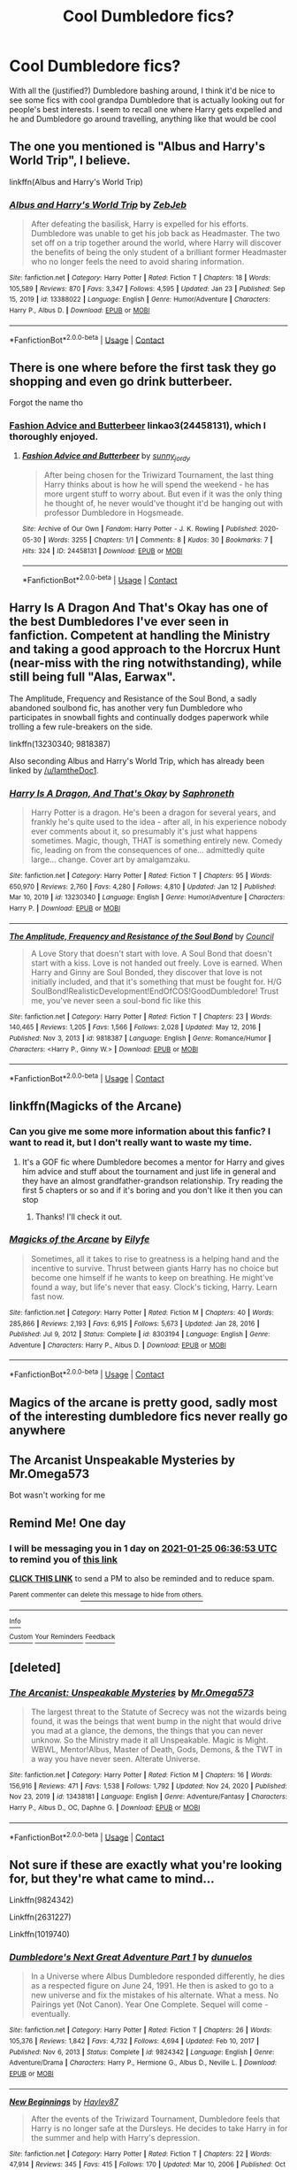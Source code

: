 #+TITLE: Cool Dumbledore fics?

* Cool Dumbledore fics?
:PROPERTIES:
:Author: lulushcaanteater
:Score: 14
:DateUnix: 1611452020.0
:DateShort: 2021-Jan-24
:FlairText: Request
:END:
With all the (justified?) Dumbledore bashing around, I think it'd be nice to see some fics with cool grandpa Dumbledore that is actually looking out for people's best interests. I seem to recall one where Harry gets expelled and he and Dumbledore go around travelling, anything like that would be cool


** The one you mentioned is "Albus and Harry's World Trip", I believe.

linkffn(Albus and Harry's World Trip)
:PROPERTIES:
:Author: IamtheDoc1
:Score: 9
:DateUnix: 1611464424.0
:DateShort: 2021-Jan-24
:END:

*** [[https://www.fanfiction.net/s/13388022/1/][*/Albus and Harry's World Trip/*]] by [[https://www.fanfiction.net/u/10283561/ZebJeb][/ZebJeb/]]

#+begin_quote
  After defeating the basilisk, Harry is expelled for his efforts. Dumbledore was unable to get his job back as Headmaster. The two set off on a trip together around the world, where Harry will discover the benefits of being the only student of a brilliant former Headmaster who no longer feels the need to avoid sharing information.
#+end_quote

^{/Site/:} ^{fanfiction.net} ^{*|*} ^{/Category/:} ^{Harry} ^{Potter} ^{*|*} ^{/Rated/:} ^{Fiction} ^{T} ^{*|*} ^{/Chapters/:} ^{18} ^{*|*} ^{/Words/:} ^{105,589} ^{*|*} ^{/Reviews/:} ^{870} ^{*|*} ^{/Favs/:} ^{3,347} ^{*|*} ^{/Follows/:} ^{4,595} ^{*|*} ^{/Updated/:} ^{Jan} ^{23} ^{*|*} ^{/Published/:} ^{Sep} ^{15,} ^{2019} ^{*|*} ^{/id/:} ^{13388022} ^{*|*} ^{/Language/:} ^{English} ^{*|*} ^{/Genre/:} ^{Humor/Adventure} ^{*|*} ^{/Characters/:} ^{Harry} ^{P.,} ^{Albus} ^{D.} ^{*|*} ^{/Download/:} ^{[[http://www.ff2ebook.com/old/ffn-bot/index.php?id=13388022&source=ff&filetype=epub][EPUB]]} ^{or} ^{[[http://www.ff2ebook.com/old/ffn-bot/index.php?id=13388022&source=ff&filetype=mobi][MOBI]]}

--------------

*FanfictionBot*^{2.0.0-beta} | [[https://github.com/FanfictionBot/reddit-ffn-bot/wiki/Usage][Usage]] | [[https://www.reddit.com/message/compose?to=tusing][Contact]]
:PROPERTIES:
:Author: FanfictionBot
:Score: 3
:DateUnix: 1611464445.0
:DateShort: 2021-Jan-24
:END:


** There is one where before the first task they go shopping and even go drink butterbeer.

Forgot the name tho
:PROPERTIES:
:Author: HELLOOOOOOooooot
:Score: 5
:DateUnix: 1611471962.0
:DateShort: 2021-Jan-24
:END:

*** [[https://archiveofourown.org/works/24458131][Fashion Advice and Butterbeer]] linkao3(24458131), which I thoroughly enjoyed.
:PROPERTIES:
:Author: siderumincaelo
:Score: 1
:DateUnix: 1611534247.0
:DateShort: 2021-Jan-25
:END:

**** [[https://archiveofourown.org/works/24458131][*/Fashion Advice and Butterbeer/*]] by [[https://www.archiveofourown.org/users/sunny_jordy/pseuds/sunny_jordy][/sunny_jordy/]]

#+begin_quote
  After being chosen for the Triwizard Tournament, the last thing Harry thinks about is how he will spend the weekend - he has more urgent stuff to worry about. But even if it was the only thing he thought of, he never would've thought it'd be hanging out with professor Dumbledore in Hogsmeade.
#+end_quote

^{/Site/:} ^{Archive} ^{of} ^{Our} ^{Own} ^{*|*} ^{/Fandom/:} ^{Harry} ^{Potter} ^{-} ^{J.} ^{K.} ^{Rowling} ^{*|*} ^{/Published/:} ^{2020-05-30} ^{*|*} ^{/Words/:} ^{3255} ^{*|*} ^{/Chapters/:} ^{1/1} ^{*|*} ^{/Comments/:} ^{8} ^{*|*} ^{/Kudos/:} ^{30} ^{*|*} ^{/Bookmarks/:} ^{7} ^{*|*} ^{/Hits/:} ^{324} ^{*|*} ^{/ID/:} ^{24458131} ^{*|*} ^{/Download/:} ^{[[https://archiveofourown.org/downloads/24458131/Fashion%20Advice%20and.epub?updated_at=1591545634][EPUB]]} ^{or} ^{[[https://archiveofourown.org/downloads/24458131/Fashion%20Advice%20and.mobi?updated_at=1591545634][MOBI]]}

--------------

*FanfictionBot*^{2.0.0-beta} | [[https://github.com/FanfictionBot/reddit-ffn-bot/wiki/Usage][Usage]] | [[https://www.reddit.com/message/compose?to=tusing][Contact]]
:PROPERTIES:
:Author: FanfictionBot
:Score: 3
:DateUnix: 1611534263.0
:DateShort: 2021-Jan-25
:END:


** Harry Is A Dragon And That's Okay has one of the best Dumbledores I've ever seen in fanfiction. Competent at handling the Ministry and taking a good approach to the Horcrux Hunt (near-miss with the ring notwithstanding), while still being full "Alas, Earwax".

The Amplitude, Frequency and Resistance of the Soul Bond, a sadly abandoned soulbond fic, has another very fun Dumbledore who participates in snowball fights and continually dodges paperwork while trolling a few rule-breakers on the side.

linkffn(13230340; 9818387)

Also seconding Albus and Harry's World Trip, which has already been linked by [[/u/IamtheDoc1]].
:PROPERTIES:
:Author: PsiGuy60
:Score: 4
:DateUnix: 1611479578.0
:DateShort: 2021-Jan-24
:END:

*** [[https://www.fanfiction.net/s/13230340/1/][*/Harry Is A Dragon, And That's Okay/*]] by [[https://www.fanfiction.net/u/2996114/Saphroneth][/Saphroneth/]]

#+begin_quote
  Harry Potter is a dragon. He's been a dragon for several years, and frankly he's quite used to the idea - after all, in his experience nobody ever comments about it, so presumably it's just what happens sometimes. Magic, though, THAT is something entirely new. Comedy fic, leading on from the consequences of one... admittedly quite large... change. Cover art by amalgamzaku.
#+end_quote

^{/Site/:} ^{fanfiction.net} ^{*|*} ^{/Category/:} ^{Harry} ^{Potter} ^{*|*} ^{/Rated/:} ^{Fiction} ^{T} ^{*|*} ^{/Chapters/:} ^{95} ^{*|*} ^{/Words/:} ^{650,970} ^{*|*} ^{/Reviews/:} ^{2,760} ^{*|*} ^{/Favs/:} ^{4,280} ^{*|*} ^{/Follows/:} ^{4,810} ^{*|*} ^{/Updated/:} ^{Jan} ^{12} ^{*|*} ^{/Published/:} ^{Mar} ^{10,} ^{2019} ^{*|*} ^{/id/:} ^{13230340} ^{*|*} ^{/Language/:} ^{English} ^{*|*} ^{/Genre/:} ^{Humor/Adventure} ^{*|*} ^{/Characters/:} ^{Harry} ^{P.} ^{*|*} ^{/Download/:} ^{[[http://www.ff2ebook.com/old/ffn-bot/index.php?id=13230340&source=ff&filetype=epub][EPUB]]} ^{or} ^{[[http://www.ff2ebook.com/old/ffn-bot/index.php?id=13230340&source=ff&filetype=mobi][MOBI]]}

--------------

[[https://www.fanfiction.net/s/9818387/1/][*/The Amplitude, Frequency and Resistance of the Soul Bond/*]] by [[https://www.fanfiction.net/u/4303858/Council][/Council/]]

#+begin_quote
  A Love Story that doesn't start with love. A Soul Bond that doesn't start with a kiss. Love is not handed out freely. Love is earned. When Harry and Ginny are Soul Bonded, they discover that love is not initially included, and that it's something that must be fought for. H/G SoulBond!RealisticDevelopment!EndOfCOS!GoodDumbledore! Trust me, you've never seen a soul-bond fic like this
#+end_quote

^{/Site/:} ^{fanfiction.net} ^{*|*} ^{/Category/:} ^{Harry} ^{Potter} ^{*|*} ^{/Rated/:} ^{Fiction} ^{T} ^{*|*} ^{/Chapters/:} ^{23} ^{*|*} ^{/Words/:} ^{140,465} ^{*|*} ^{/Reviews/:} ^{1,205} ^{*|*} ^{/Favs/:} ^{1,566} ^{*|*} ^{/Follows/:} ^{2,028} ^{*|*} ^{/Updated/:} ^{May} ^{12,} ^{2016} ^{*|*} ^{/Published/:} ^{Nov} ^{3,} ^{2013} ^{*|*} ^{/id/:} ^{9818387} ^{*|*} ^{/Language/:} ^{English} ^{*|*} ^{/Genre/:} ^{Romance/Humor} ^{*|*} ^{/Characters/:} ^{<Harry} ^{P.,} ^{Ginny} ^{W.>} ^{*|*} ^{/Download/:} ^{[[http://www.ff2ebook.com/old/ffn-bot/index.php?id=9818387&source=ff&filetype=epub][EPUB]]} ^{or} ^{[[http://www.ff2ebook.com/old/ffn-bot/index.php?id=9818387&source=ff&filetype=mobi][MOBI]]}

--------------

*FanfictionBot*^{2.0.0-beta} | [[https://github.com/FanfictionBot/reddit-ffn-bot/wiki/Usage][Usage]] | [[https://www.reddit.com/message/compose?to=tusing][Contact]]
:PROPERTIES:
:Author: FanfictionBot
:Score: 1
:DateUnix: 1611479602.0
:DateShort: 2021-Jan-24
:END:


** linkffn(Magicks of the Arcane)
:PROPERTIES:
:Author: RoyalAct4
:Score: 2
:DateUnix: 1611455230.0
:DateShort: 2021-Jan-24
:END:

*** Can you give me some more information about this fanfic? I want to read it, but I don't really want to waste my time.
:PROPERTIES:
:Author: DronkenEend
:Score: 2
:DateUnix: 1611497416.0
:DateShort: 2021-Jan-24
:END:

**** It's a GOF fic where Dumbledore becomes a mentor for Harry and gives him advice and stuff about the tournament and just life in general and they have an almost grandfather-grandson relationship. Try reading the first 5 chapters or so and if it's boring and you don't like it then you can stop
:PROPERTIES:
:Author: RoyalAct4
:Score: 1
:DateUnix: 1611520452.0
:DateShort: 2021-Jan-25
:END:

***** Thanks! I'll check it out.
:PROPERTIES:
:Author: DronkenEend
:Score: 1
:DateUnix: 1611568665.0
:DateShort: 2021-Jan-25
:END:


*** [[https://www.fanfiction.net/s/8303194/1/][*/Magicks of the Arcane/*]] by [[https://www.fanfiction.net/u/2552465/Eilyfe][/Eilyfe/]]

#+begin_quote
  Sometimes, all it takes to rise to greatness is a helping hand and the incentive to survive. Thrust between giants Harry has no choice but become one himself if he wants to keep on breathing. He might've found a way, but life's never that easy. Clock's ticking, Harry. Learn fast now.
#+end_quote

^{/Site/:} ^{fanfiction.net} ^{*|*} ^{/Category/:} ^{Harry} ^{Potter} ^{*|*} ^{/Rated/:} ^{Fiction} ^{M} ^{*|*} ^{/Chapters/:} ^{40} ^{*|*} ^{/Words/:} ^{285,866} ^{*|*} ^{/Reviews/:} ^{2,193} ^{*|*} ^{/Favs/:} ^{6,915} ^{*|*} ^{/Follows/:} ^{5,673} ^{*|*} ^{/Updated/:} ^{Jan} ^{28,} ^{2016} ^{*|*} ^{/Published/:} ^{Jul} ^{9,} ^{2012} ^{*|*} ^{/Status/:} ^{Complete} ^{*|*} ^{/id/:} ^{8303194} ^{*|*} ^{/Language/:} ^{English} ^{*|*} ^{/Genre/:} ^{Adventure} ^{*|*} ^{/Characters/:} ^{Harry} ^{P.,} ^{Albus} ^{D.} ^{*|*} ^{/Download/:} ^{[[http://www.ff2ebook.com/old/ffn-bot/index.php?id=8303194&source=ff&filetype=epub][EPUB]]} ^{or} ^{[[http://www.ff2ebook.com/old/ffn-bot/index.php?id=8303194&source=ff&filetype=mobi][MOBI]]}

--------------

*FanfictionBot*^{2.0.0-beta} | [[https://github.com/FanfictionBot/reddit-ffn-bot/wiki/Usage][Usage]] | [[https://www.reddit.com/message/compose?to=tusing][Contact]]
:PROPERTIES:
:Author: FanfictionBot
:Score: 1
:DateUnix: 1611455256.0
:DateShort: 2021-Jan-24
:END:


** Magics of the arcane is pretty good, sadly most of the interesting dumbledore fics never really go anywhere
:PROPERTIES:
:Author: Admirable-Guess-5330
:Score: 2
:DateUnix: 1611470806.0
:DateShort: 2021-Jan-24
:END:


** The Arcanist Unspeakable Mysteries by Mr.Omega573

Bot wasn't working for me
:PROPERTIES:
:Author: ThermicGrypho
:Score: 2
:DateUnix: 1611487266.0
:DateShort: 2021-Jan-24
:END:


** Remind Me! One day
:PROPERTIES:
:Author: SemicircularCactus
:Score: 1
:DateUnix: 1611470213.0
:DateShort: 2021-Jan-24
:END:

*** I will be messaging you in 1 day on [[http://www.wolframalpha.com/input/?i=2021-01-25%2006:36:53%20UTC%20To%20Local%20Time][*2021-01-25 06:36:53 UTC*]] to remind you of [[https://np.reddit.com/r/HPfanfiction/comments/l3pk7n/cool_dumbledore_fics/gki4u4i/?context=3][*this link*]]

[[https://np.reddit.com/message/compose/?to=RemindMeBot&subject=Reminder&message=%5Bhttps%3A%2F%2Fwww.reddit.com%2Fr%2FHPfanfiction%2Fcomments%2Fl3pk7n%2Fcool_dumbledore_fics%2Fgki4u4i%2F%5D%0A%0ARemindMe%21%202021-01-25%2006%3A36%3A53%20UTC][*CLICK THIS LINK*]] to send a PM to also be reminded and to reduce spam.

^{Parent commenter can} [[https://np.reddit.com/message/compose/?to=RemindMeBot&subject=Delete%20Comment&message=Delete%21%20l3pk7n][^{delete this message to hide from others.}]]

--------------

[[https://np.reddit.com/r/RemindMeBot/comments/e1bko7/remindmebot_info_v21/][^{Info}]]

[[https://np.reddit.com/message/compose/?to=RemindMeBot&subject=Reminder&message=%5BLink%20or%20message%20inside%20square%20brackets%5D%0A%0ARemindMe%21%20Time%20period%20here][^{Custom}]]
[[https://np.reddit.com/message/compose/?to=RemindMeBot&subject=List%20Of%20Reminders&message=MyReminders%21][^{Your Reminders}]]
[[https://np.reddit.com/message/compose/?to=Watchful1&subject=RemindMeBot%20Feedback][^{Feedback}]]
:PROPERTIES:
:Author: RemindMeBot
:Score: 1
:DateUnix: 1611470244.0
:DateShort: 2021-Jan-24
:END:


** [deleted]
:PROPERTIES:
:Score: 1
:DateUnix: 1611487140.0
:DateShort: 2021-Jan-24
:END:

*** [[https://www.fanfiction.net/s/13438181/1/][*/The Arcanist: Unspeakable Mysteries/*]] by [[https://www.fanfiction.net/u/1935467/Mr-Omega573][/Mr.Omega573/]]

#+begin_quote
  The largest threat to the Statute of Secrecy was not the wizards being found, it was the beings that went bump in the night that would drive you mad at a glance, the demons, the things that you can never unknow. So the Ministry made it all Unspeakable. Magic is Might. WBWL, Mentor!Albus, Master of Death, Gods, Demons, & the TWT in a way you have never seen. Alterate Universe.
#+end_quote

^{/Site/:} ^{fanfiction.net} ^{*|*} ^{/Category/:} ^{Harry} ^{Potter} ^{*|*} ^{/Rated/:} ^{Fiction} ^{M} ^{*|*} ^{/Chapters/:} ^{16} ^{*|*} ^{/Words/:} ^{156,916} ^{*|*} ^{/Reviews/:} ^{471} ^{*|*} ^{/Favs/:} ^{1,538} ^{*|*} ^{/Follows/:} ^{1,792} ^{*|*} ^{/Updated/:} ^{Nov} ^{24,} ^{2020} ^{*|*} ^{/Published/:} ^{Nov} ^{23,} ^{2019} ^{*|*} ^{/id/:} ^{13438181} ^{*|*} ^{/Language/:} ^{English} ^{*|*} ^{/Genre/:} ^{Adventure/Fantasy} ^{*|*} ^{/Characters/:} ^{Harry} ^{P.,} ^{Albus} ^{D.,} ^{OC,} ^{Daphne} ^{G.} ^{*|*} ^{/Download/:} ^{[[http://www.ff2ebook.com/old/ffn-bot/index.php?id=13438181&source=ff&filetype=epub][EPUB]]} ^{or} ^{[[http://www.ff2ebook.com/old/ffn-bot/index.php?id=13438181&source=ff&filetype=mobi][MOBI]]}

--------------

*FanfictionBot*^{2.0.0-beta} | [[https://github.com/FanfictionBot/reddit-ffn-bot/wiki/Usage][Usage]] | [[https://www.reddit.com/message/compose?to=tusing][Contact]]
:PROPERTIES:
:Author: FanfictionBot
:Score: 1
:DateUnix: 1611487166.0
:DateShort: 2021-Jan-24
:END:


** Not sure if these are exactly what you're looking for, but they're what came to mind...

Linkffn(9824342)

Linkffn(2631227)

Linkffn(1019740)
:PROPERTIES:
:Author: Lbrobi11
:Score: 1
:DateUnix: 1611490088.0
:DateShort: 2021-Jan-24
:END:

*** [[https://www.fanfiction.net/s/9824342/1/][*/Dumbledore's Next Great Adventure Part 1/*]] by [[https://www.fanfiction.net/u/2198557/dunuelos][/dunuelos/]]

#+begin_quote
  In a Universe where Albus Dumbledore responded differently, he dies as a respected figure on June 24, 1991. He then is asked to go to a new universe and fix the mistakes of his alternate. What a mess. No Pairings yet (Not Canon). Year One Complete. Sequel will come - eventually.
#+end_quote

^{/Site/:} ^{fanfiction.net} ^{*|*} ^{/Category/:} ^{Harry} ^{Potter} ^{*|*} ^{/Rated/:} ^{Fiction} ^{T} ^{*|*} ^{/Chapters/:} ^{26} ^{*|*} ^{/Words/:} ^{105,376} ^{*|*} ^{/Reviews/:} ^{1,842} ^{*|*} ^{/Favs/:} ^{4,732} ^{*|*} ^{/Follows/:} ^{4,694} ^{*|*} ^{/Updated/:} ^{Feb} ^{10,} ^{2017} ^{*|*} ^{/Published/:} ^{Nov} ^{6,} ^{2013} ^{*|*} ^{/Status/:} ^{Complete} ^{*|*} ^{/id/:} ^{9824342} ^{*|*} ^{/Language/:} ^{English} ^{*|*} ^{/Genre/:} ^{Adventure/Drama} ^{*|*} ^{/Characters/:} ^{Harry} ^{P.,} ^{Hermione} ^{G.,} ^{Albus} ^{D.,} ^{Neville} ^{L.} ^{*|*} ^{/Download/:} ^{[[http://www.ff2ebook.com/old/ffn-bot/index.php?id=9824342&source=ff&filetype=epub][EPUB]]} ^{or} ^{[[http://www.ff2ebook.com/old/ffn-bot/index.php?id=9824342&source=ff&filetype=mobi][MOBI]]}

--------------

[[https://www.fanfiction.net/s/2631227/1/][*/New Beginnings/*]] by [[https://www.fanfiction.net/u/916914/Hayley87][/Hayley87/]]

#+begin_quote
  After the events of the Triwizard Tournament, Dumbledore feels that Harry is no longer safe at the Dursleys. He decides to take Harry in for the summer and help with Harry's depression.
#+end_quote

^{/Site/:} ^{fanfiction.net} ^{*|*} ^{/Category/:} ^{Harry} ^{Potter} ^{*|*} ^{/Rated/:} ^{Fiction} ^{T} ^{*|*} ^{/Chapters/:} ^{22} ^{*|*} ^{/Words/:} ^{47,914} ^{*|*} ^{/Reviews/:} ^{345} ^{*|*} ^{/Favs/:} ^{415} ^{*|*} ^{/Follows/:} ^{170} ^{*|*} ^{/Updated/:} ^{Mar} ^{10,} ^{2006} ^{*|*} ^{/Published/:} ^{Oct} ^{23,} ^{2005} ^{*|*} ^{/Status/:} ^{Complete} ^{*|*} ^{/id/:} ^{2631227} ^{*|*} ^{/Language/:} ^{English} ^{*|*} ^{/Characters/:} ^{Harry} ^{P.,} ^{Albus} ^{D.} ^{*|*} ^{/Download/:} ^{[[http://www.ff2ebook.com/old/ffn-bot/index.php?id=2631227&source=ff&filetype=epub][EPUB]]} ^{or} ^{[[http://www.ff2ebook.com/old/ffn-bot/index.php?id=2631227&source=ff&filetype=mobi][MOBI]]}

--------------

[[https://www.fanfiction.net/s/1019740/1/][*/HandMeDown Clothes/*]] by [[https://www.fanfiction.net/u/146720/Quillitch][/Quillitch/]]

#+begin_quote
  AU: "By Merlin, Albus! That boy must be moved!" What if Dumbledore took Harry away from no.4 Privet Drive, with its perfectly pruned shrubs and colour co-ordinated flower beds, to somewhere he could call home...
#+end_quote

^{/Site/:} ^{fanfiction.net} ^{*|*} ^{/Category/:} ^{Harry} ^{Potter} ^{*|*} ^{/Rated/:} ^{Fiction} ^{K+} ^{*|*} ^{/Chapters/:} ^{11} ^{*|*} ^{/Words/:} ^{37,271} ^{*|*} ^{/Reviews/:} ^{1,192} ^{*|*} ^{/Favs/:} ^{1,691} ^{*|*} ^{/Follows/:} ^{597} ^{*|*} ^{/Updated/:} ^{Apr} ^{6,} ^{2005} ^{*|*} ^{/Published/:} ^{Oct} ^{18,} ^{2002} ^{*|*} ^{/Status/:} ^{Complete} ^{*|*} ^{/id/:} ^{1019740} ^{*|*} ^{/Language/:} ^{English} ^{*|*} ^{/Genre/:} ^{Adventure/Humor} ^{*|*} ^{/Characters/:} ^{Harry} ^{P.,} ^{Albus} ^{D.} ^{*|*} ^{/Download/:} ^{[[http://www.ff2ebook.com/old/ffn-bot/index.php?id=1019740&source=ff&filetype=epub][EPUB]]} ^{or} ^{[[http://www.ff2ebook.com/old/ffn-bot/index.php?id=1019740&source=ff&filetype=mobi][MOBI]]}

--------------

*FanfictionBot*^{2.0.0-beta} | [[https://github.com/FanfictionBot/reddit-ffn-bot/wiki/Usage][Usage]] | [[https://www.reddit.com/message/compose?to=tusing][Contact]]
:PROPERTIES:
:Author: FanfictionBot
:Score: 1
:DateUnix: 1611490113.0
:DateShort: 2021-Jan-24
:END:

**** Will definitely check those out, thanks!
:PROPERTIES:
:Author: lulushcaanteater
:Score: 1
:DateUnix: 1611523417.0
:DateShort: 2021-Jan-25
:END:


** Linkffn(By the diving light)

- Has a cool magic system and intruiging dumbledore

Linkffn(Harry Potter and the Lords of Magic) - AU but has a badass dumbledore

Linkffn(Dagger and Rose) - Same as LoM

And I recently found a story yesterday that had an intruiging Dumbledore and Harry. Mind you it only has three chapter.

Linkffn(Prometheus)
:PROPERTIES:
:Author: Emilia_540
:Score: 1
:DateUnix: 1611504997.0
:DateShort: 2021-Jan-24
:END:


** Linkffn(The Warlock's Apprentice)
:PROPERTIES:
:Author: The-Apprentice-Autho
:Score: 1
:DateUnix: 1611537118.0
:DateShort: 2021-Jan-25
:END:

*** [[https://www.fanfiction.net/s/6359413/1/][*/The Warlock's Apprentice/*]] by [[https://www.fanfiction.net/u/891214/PhantomFool][/PhantomFool/]]

#+begin_quote
  Tom's resurrection party pushes Harry to fight for his life, something he does well enough that Dumbledore decides Harry might be more suited for a world of war and deceit than he originally thought. The Strongest Wizard in 100yrs has found his pupil.
#+end_quote

^{/Site/:} ^{fanfiction.net} ^{*|*} ^{/Category/:} ^{Harry} ^{Potter} ^{*|*} ^{/Rated/:} ^{Fiction} ^{M} ^{*|*} ^{/Chapters/:} ^{15} ^{*|*} ^{/Words/:} ^{69,719} ^{*|*} ^{/Reviews/:} ^{142} ^{*|*} ^{/Favs/:} ^{398} ^{*|*} ^{/Follows/:} ^{400} ^{*|*} ^{/Updated/:} ^{Dec} ^{18,} ^{2010} ^{*|*} ^{/Published/:} ^{Sep} ^{28,} ^{2010} ^{*|*} ^{/id/:} ^{6359413} ^{*|*} ^{/Language/:} ^{English} ^{*|*} ^{/Genre/:} ^{Adventure/Parody} ^{*|*} ^{/Characters/:} ^{Harry} ^{P.,} ^{Albus} ^{D.} ^{*|*} ^{/Download/:} ^{[[http://www.ff2ebook.com/old/ffn-bot/index.php?id=6359413&source=ff&filetype=epub][EPUB]]} ^{or} ^{[[http://www.ff2ebook.com/old/ffn-bot/index.php?id=6359413&source=ff&filetype=mobi][MOBI]]}

--------------

*FanfictionBot*^{2.0.0-beta} | [[https://github.com/FanfictionBot/reddit-ffn-bot/wiki/Usage][Usage]] | [[https://www.reddit.com/message/compose?to=tusing][Contact]]
:PROPERTIES:
:Author: FanfictionBot
:Score: 1
:DateUnix: 1611537146.0
:DateShort: 2021-Jan-25
:END:


** Like skateboard cool?
:PROPERTIES:
:Author: Jon_Riptide
:Score: 1
:DateUnix: 1611452312.0
:DateShort: 2021-Jan-24
:END:
